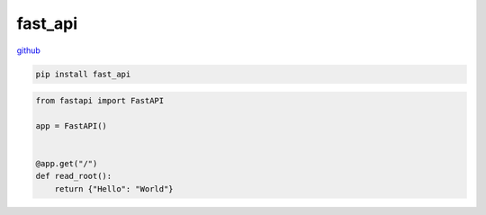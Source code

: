 .. title:: python fast_api

.. meta::
    :description:
        Справочная информация по python библиотеке fast_api.
    :keywords:
        python fast_api

.. py:module:: fast_api

fast_api
========

`github <https://github.com/tiangolo/fastapi>`_

.. code-block:: ssh

    pip install fast_api

.. code-block:: py

    from fastapi import FastAPI

    app = FastAPI()


    @app.get("/")
    def read_root():
        return {"Hello": "World"}
